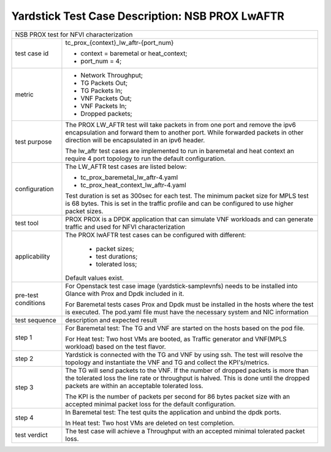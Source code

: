 .. This work is licensed under a Creative Commons Attribution 4.0 International
.. License.
.. http://creativecommons.org/licenses/by/4.0
.. (c) OPNFV, 2017 Intel Corporation.

************************************************
Yardstick Test Case Description: NSB PROX LwAFTR
************************************************

+-----------------------------------------------------------------------------+
|NSB PROX test for NFVI characterization                                      |
|                                                                             |
+--------------+--------------------------------------------------------------+
|test case id  | tc_prox_{context}_lw_aftr-{port_num}                         |
|              |                                                              |
|              | * context = baremetal or heat_context;                       |
|              | * port_num = 4;                                              |
|              |                                                              |
+--------------+--------------------------------------------------------------+
|metric        | * Network Throughput;                                        |
|              | * TG Packets Out;                                            |
|              | * TG Packets In;                                             |
|              | * VNF Packets Out;                                           |
|              | * VNF Packets In;                                            |
|              | * Dropped packets;                                           |
|              |                                                              |
+--------------+--------------------------------------------------------------+
|test purpose  | The PROX LW_AFTR test will take packets in from one          |
|              | port and remove the ipv6 encapsulation and forward them to   |
|              | another port. While forwarded packets in other direction     |
|              | will be encapsulated in an ipv6 header.                      |
|              |                                                              |
|              | The lw_aftr test cases are implemented to run in baremetal   |
|              | and heat context an require 4 port topology to run the       |
|              | default configuration.                                       |
|              |                                                              |
+--------------+--------------------------------------------------------------+
|configuration | The LW_AFTR test cases are listed below:                     |
|              |                                                              |
|              | * tc_prox_baremetal_lw_aftr-4.yaml                           |
|              | * tc_prox_heat_context_lw_aftr-4.yaml                        |
|              |                                                              |
|              | Test duration is set as 300sec for each test.                |
|              | The minimum packet size for MPLS test is 68 bytes. This is   |
|              | set in the traffic profile and can be configured to use      |
|              | higher packet sizes.                                         |
|              |                                                              |
+--------------+--------------------------------------------------------------+
|test tool     | PROX                                                         |
|              | PROX is a DPDK application that can simulate VNF workloads   |
|              | and can generate traffic and used for NFVI characterization  |
|              |                                                              |
+--------------+--------------------------------------------------------------+
|applicability | The PROX lwAFTR test cases can be configured with            |
|              | different:                                                   |
|              |                                                              |
|              |  * packet sizes;                                             |
|              |  * test durations;                                           |
|              |  * tolerated loss;                                           |
|              |                                                              |
|              | Default values exist.                                        |
|              |                                                              |
+--------------+--------------------------------------------------------------+
|pre-test      | For Openstack test case image (yardstick-samplevnfs) needs   |
|conditions    | to be installed into Glance with Prox and Dpdk included in   |
|              | it.                                                          |
|              |                                                              |
|              | For Baremetal tests cases Prox and Dpdk must be installed in |
|              | the hosts where the test is executed. The pod.yaml file must |
|              | have the necessary system and NIC information                |
|              |                                                              |
+--------------+--------------------------------------------------------------+
|test sequence | description and expected result                              |
|              |                                                              |
+--------------+--------------------------------------------------------------+
|step 1        | For Baremetal test: The TG and VNF are started on the hosts  |
|              | based on the pod file.                                       |
|              |                                                              |
|              | For Heat test: Two host VMs are booted, as Traffic generator |
|              | and VNF(MPLS workload) based on the test flavor.             |
|              |                                                              |
+--------------+--------------------------------------------------------------+
|step 2        | Yardstick is connected with the TG and VNF by using ssh.     |
|              | The test will resolve the topology and instantiate the VNF   |
|              | and TG and collect the KPI's/metrics.                        |
|              |                                                              |
+--------------+--------------------------------------------------------------+
|step 3        | The TG will send packets to the VNF. If the number of        |
|              | dropped packets is more than the tolerated loss the line     |
|              | rate or throughput is halved. This is done until the dropped |
|              | packets are within an acceptable tolerated loss.             |
|              |                                                              |
|              | The KPI is the number of packets per second for 86 bytes     |
|              | packet size with an accepted minimal packet loss for the     |
|              | default configuration.                                       |
|              |                                                              |
+--------------+--------------------------------------------------------------+
|step 4        | In Baremetal test: The test quits the application and unbind |
|              | the dpdk ports.                                              |
|              |                                                              |
|              | In Heat test: Two host VMs are deleted on test completion.   |
|              |                                                              |
+--------------+--------------------------------------------------------------+
|test verdict  | The test case will achieve a Throughput with an accepted     |
|              | minimal tolerated packet loss.                               |
+--------------+--------------------------------------------------------------+

